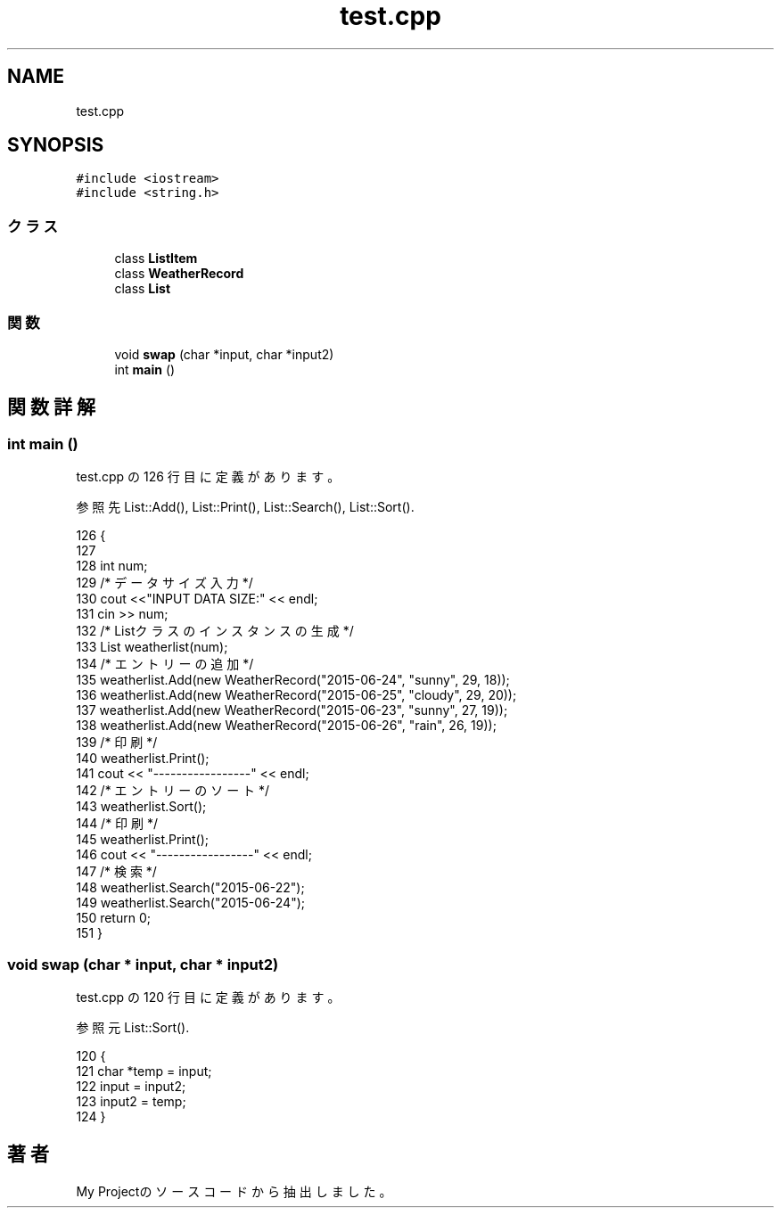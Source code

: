 .TH "test.cpp" 3 "2018年06月24日(日)" "My Project" \" -*- nroff -*-
.ad l
.nh
.SH NAME
test.cpp
.SH SYNOPSIS
.br
.PP
\fC#include <iostream>\fP
.br
\fC#include <string\&.h>\fP
.br

.SS "クラス"

.in +1c
.ti -1c
.RI "class \fBListItem\fP"
.br
.ti -1c
.RI "class \fBWeatherRecord\fP"
.br
.ti -1c
.RI "class \fBList\fP"
.br
.in -1c
.SS "関数"

.in +1c
.ti -1c
.RI "void \fBswap\fP (char *input, char *input2)"
.br
.ti -1c
.RI "int \fBmain\fP ()"
.br
.in -1c
.SH "関数詳解"
.PP 
.SS "int main ()"

.PP
 test\&.cpp の 126 行目に定義があります。
.PP
参照先 List::Add(), List::Print(), List::Search(), List::Sort()\&.
.PP
.nf
126           {
127 
128     int num;
129     /* データサイズ入力 */
130     cout <<"INPUT DATA SIZE:" << endl;
131     cin >> num;
132     /* Listクラスのインスタンスの生成 */
133     List weatherlist(num);
134     /* エントリーの追加 */
135     weatherlist\&.Add(new WeatherRecord("2015-06-24", "sunny", 29, 18));
136     weatherlist\&.Add(new WeatherRecord("2015-06-25", "cloudy", 29, 20));
137     weatherlist\&.Add(new WeatherRecord("2015-06-23", "sunny", 27, 19));
138     weatherlist\&.Add(new WeatherRecord("2015-06-26", "rain", 26, 19));
139     /* 印刷 */
140     weatherlist\&.Print();
141     cout << "-----------------" << endl;
142     /* エントリーのソート */
143     weatherlist\&.Sort();
144     /* 印刷 */
145     weatherlist\&.Print();
146     cout << "-----------------" << endl;
147     /* 検索 */
148     weatherlist\&.Search("2015-06-22");
149     weatherlist\&.Search("2015-06-24");
150     return 0;
151 }
.fi
.SS "void swap (char * input, char * input2)"

.PP
 test\&.cpp の 120 行目に定義があります。
.PP
参照元 List::Sort()\&.
.PP
.nf
120                                     {
121     char *temp = input;
122     input = input2;
123     input2 = temp;
124 }
.fi
.SH "著者"
.PP 
 My Projectのソースコードから抽出しました。
